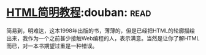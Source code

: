 * [[https://book.douban.com/subject/1650341/][HTML简明教程]]:douban::read:
简易到，明难达，这本1998年出版的书，薄薄的，但是已经把HTML的轮廓描绘出来，我作为一个之前甚少接触Web编程的人，表示满意。当然是让你了解HTML而已，对一本书期望过重是一种错误。
